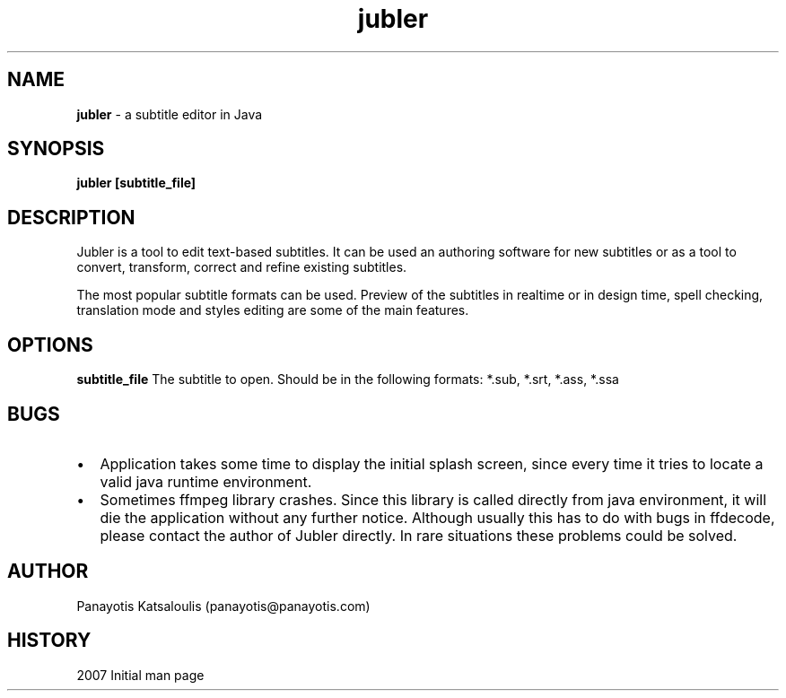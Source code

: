 .\" A sample man page. 
.\" Contact admin@yourcompany.com to correct errors or omissions. 
.TH jubler 1 "25 February 2007" "1.0" "Jubler man page"
.SH NAME
.B jubler
\- a subtitle editor in Java
.SH SYNOPSIS
.\" Syntax goes here. 
.B jubler [subtitle_file]
.SH DESCRIPTION
Jubler is a tool to edit text-based subtitles. It can be used an authoring
software for new subtitles or as a tool to convert, transform, correct and
refine existing subtitles.
.P
The most popular subtitle formats can be used. Preview of the subtitles in
realtime or in design time, spell checking, translation mode and styles
editing are some of the main features.
.SH OPTIONS
.B subtitle_file
The subtitle to open. Should be in the following formats: *.sub, *.srt, *.ass, *.ssa
.SH BUGS
.IP \(bu 2 
Application takes some time to display the initial splash screen, since every time it tries to locate a valid java runtime environment.
.IP \(bu 2 
Sometimes ffmpeg library crashes. Since this library is called directly from java environment, it will die the application without any further notice.
Although usually this has to do with bugs in ffdecode, please contact the author of Jubler directly. In rare situations these problems could be solved.
.SH AUTHOR
.nf
Panayotis Katsaloulis (panayotis@panayotis.com)
.fi
.SH HISTORY
2007 Initial man page
